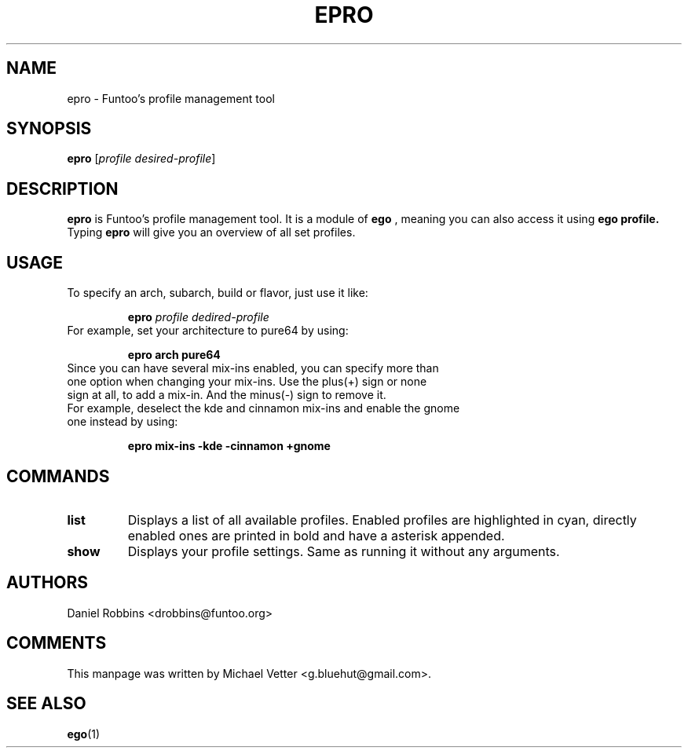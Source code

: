 .\" -*- coding: utf-8 -*-
.\" Copyright 2015 Funtoo Solutions Inc.
.\" Distributed under the terms of the GNU GPL version 2 or later
.\"
.TH EPRO 1 "April 2015" "Funtoo Linux" epro
.SH NAME
epro \- Funtoo's profile management tool
.SH SYNOPSIS
.B epro
.RI [ "profile desired-profile" ]
.SH DESCRIPTION
.B epro
is Funtoo's profile management tool. It is a module of
.B ego
, meaning you can also access it using
.B ego profile.
Typing
.BR epro
will give you an overview of all set profiles.
.SH USAGE
To specify an arch, subarch, build or flavor, just use it like:
.IP
.B epro
.I profile
.I dedired-profile
.TP
For example, set your architecture to pure64 by using:
.IP
.B epro arch pure64
.TP
Since you can have several mix-ins enabled, you can specify more than one option when changing your mix-ins. Use the plus(+) sign or none sign at all, to add a mix-in. And the minus(-) sign to remove it.
.TP
For example, deselect the kde and cinnamon mix-ins and enable the gnome one instead by using:
.IP
.B epro mix-ins -kde -cinnamon +gnome
.SH COMMANDS
.TP
.B list
Displays a list of all available profiles. Enabled profiles are highlighted in cyan, directly enabled ones are printed in bold and have a asterisk appended.
.TP
.B show
Displays your profile settings. Same as running it without any arguments.
.SH AUTHORS
.TP
Daniel Robbins <drobbins@funtoo.org>
.br
.SH COMMENTS
.TP
This manpage was written by Michael Vetter <g.bluehut@gmail.com>.
.SH "SEE ALSO"
.BR ego (1)
